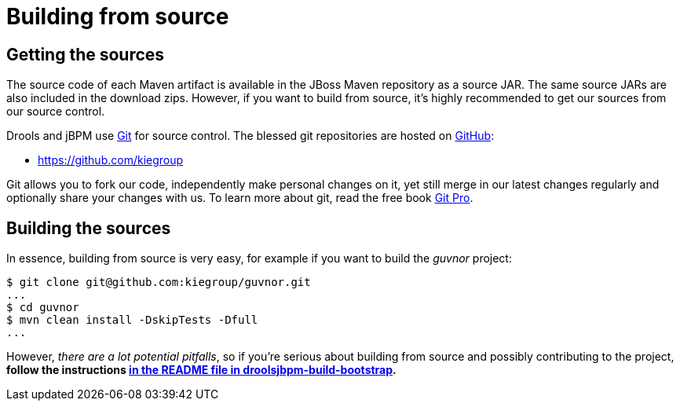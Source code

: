 
= Building from source

== Getting the sources

The source code of each Maven artifact is available in the JBoss Maven repository as a source JAR.
The same source JARs are also included in the download zips.
However, if you want to build from source, it's highly recommended to get our sources from our source control.

Drools and jBPM use http://git-scm.com/[Git] for source control.
The blessed git repositories are hosted on https://github.com[GitHub]:

* https://github.com/kiegroup

Git allows you to fork our code, independently make personal changes on it, yet still merge in our latest changes regularly and optionally share your changes with us.
To learn more about git, read the free book http://progit.org/book/[Git Pro].

== Building the sources

In essence, building from source is very easy, for example if you want to build the [term]_guvnor_
 project:

[source,shell]
----
$ git clone git@github.com:kiegroup/guvnor.git
...
$ cd guvnor
$ mvn clean install -DskipTests -Dfull
...
----

However, __there are a lot potential pitfalls__, so if you're serious about building from source 
and possibly contributing to the project, *follow the instructions 
https://github.com/kiegroup/droolsjbpm-build-bootstrap/blob/master/README.md[in the README file in droolsjbpm-build-bootstrap].*
